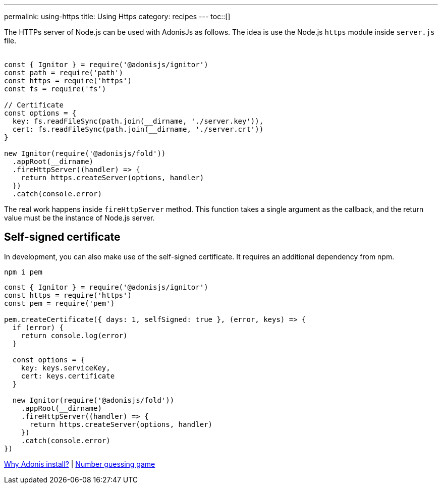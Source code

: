 ---
permalink: using-https
title: Using Https
category: recipes
---
toc::[]

The HTTPs server of Node.js can be used with AdonisJs as follows. The idea is use the Node.js `https` module inside `server.js` file. +
&nbsp;
[source, js]
----
const { Ignitor } = require('@adonisjs/ignitor')
const path = require('path')
const https = require('https')
const fs = require('fs')

// Certificate
const options = {
  key: fs.readFileSync(path.join(__dirname, './server.key')),
  cert: fs.readFileSync(path.join(__dirname, './server.crt'))
}

new Ignitor(require('@adonisjs/fold'))
  .appRoot(__dirname)
  .fireHttpServer((handler) => {
    return https.createServer(options, handler)
  })
  .catch(console.error)
----

The real work happens inside `fireHttpServer` method. This function takes a single argument as the callback, and the return value must be the instance of Node.js server.

== Self-signed certificate
In development, you can also make use of the self-signed certificate. It requires an additional dependency from npm.

[source, bash]
----
npm i pem
----

[source, js]
----
const { Ignitor } = require('@adonisjs/ignitor')
const https = require('https')
const pem = require('pem')

pem.createCertificate({ days: 1, selfSigned: true }, (error, keys) => {
  if (error) {
    return console.log(error)
  }

  const options = {
    key: keys.serviceKey,
    cert: keys.certificate
  }

  new Ignitor(require('@adonisjs/fold'))
    .appRoot(__dirname)
    .fireHttpServer((handler) => {
      return https.createServer(options, handler)
    })
    .catch(console.error)
})
----


====
link:why-adonis-install[Why Adonis install?] | link:number-guessing-game[Number guessing game]
